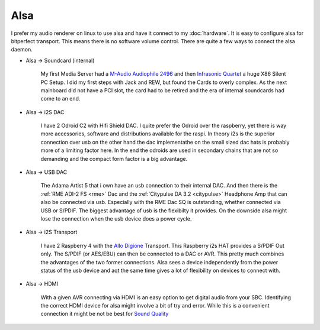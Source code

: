 Alsa
____
I prefer my audio renderer on linux to use alsa and have it connect to my :doc:`hardware`.
It is easy to configure alsa for bitperfect transport. This means there is no software volume control.
There are quite a few ways to connect the alsa daemon.

* Alsa -> Soundcard (internal)

    My first Media Server had a `M-Audio Audiophile 2496 <http://ixbtlabs.com/articles/maudioaudiophile/index.html>`_ and then `Infrasonic Quartet <http://ixbtlabs.com/articles2/proaudio/infrasonic-quartet.htmlin>`_ a huge X86 Silent PC Setup.
    I did my first steps with Jack and REW, but found the Cards to overly complex.
    As the next mainboard did not have a PCI slot, the card had to be retired
    and the era of internal soundcards had come to an end.

* Alsa -> i2S DAC

    I have 2 Odroid C2 with Hifi Shield DAC. I quite prefer the Odroid over the raspberry, yet there is way more
    accessories, software and distributions available for the raspi.
    In theory i2s is the superior connection over usb on the other hand the dac implementathe on the small sized dac hats is probably more of a limiting factor here.
    In the end the odroids are used in secondary chains that are not so demanding and the compact form factor is a big advantage.

* Alsa -> USB DAC

    The Adama Artist 5 that i own have an usb connection to their internal DAC.
    And then there is the :ref:`RME ADI-2 FS <rme>` Dac and the :ref:`Citypulse DA 3.2 <citypulse>` Headphone Amp that can also be connected via usb.
    Especially with the RME Dac SQ is outstanding, whether connected via USB or S/PDIF.
    The biggest advantage of usb is the flexibilty it provides. On the downside alsa might lose the connection when the usb device does a power cycle.

* Alsa -> i2S Transport

    I have 2 Raspberry 4 with the `Allo Digione <https://www.audiosciencereview.com/forum/index.php?threads/review-and-measurements-of-allo-digione-rpi-s-pdif.5418/>`_ Transport.
    This Raspberry i2s HAT provides a S/PDIF Out only.
    The S/PDIF (or AES/EBU) can then be connected to a DAC or AVR.
    This pretty much combines the advantages of the two former connections.
    Alsa sees a device independently from the power status of the usb device and aqt the same time gives a lot of flexibility on devices to connect with.

* Alsa -> HDMI

    With a given AVR connecting via HDMI is an easy option to get digital audio from your SBC.
    Identifying the correct HDMI device for alsa might involve a bit of try and error.
    While this is a convenient connection it might be not be best for `Sound Quality <https://www.audiosciencereview.com/forum/index.php?threads/a-deep-dive-into-hdmi-audio-performance.56/>`_

